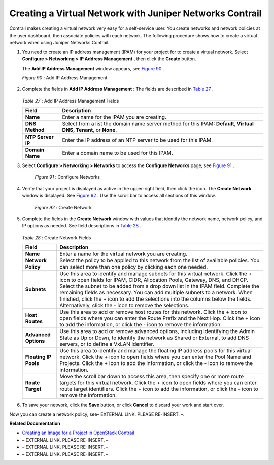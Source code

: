 
=========================================================
Creating a Virtual Network with Juniper Networks Contrail
=========================================================

Contrail makes creating a virtual network very easy for a self-service user. You create networks and network policies at the user dashboard, then associate policies with each network. The following procedure shows how to create a virtual network when using Juniper Networks Contrail.


#. You need to create an IP address management (IPAM) for your project for to create a virtual network. Select **Configure > Networking > IP Address Management** , then click the **Create** button.

   The **Add IP Address Management** window appears, see `Figure 90`_ .

   .. _Figure 90: 

   *Figure 90* : Add IP Address Management

   .. figure:: s041838.gif



#. Complete the fields in **Add IP Address Management** : The fields are described in `Table 27`_ .

    .. _Table 27: 


   *Table 27* : Add IP Address Management Fields

   +-----------------------------------+-----------------------------------+
   | Field                             | Description                       |
   +===================================+===================================+
   | **Name**                          | Enter a name for the IPAM you are |
   |                                   | creating.                         |
   +-----------------------------------+-----------------------------------+
   | **DNS Method**                    | Select from a list the domain     |
   |                                   | name server method for this IPAM: |
   |                                   | **Default, Virtual DNS, Tenant**, |
   |                                   | or **None**.                      |
   +-----------------------------------+-----------------------------------+
   | **NTP Server IP**                 | Enter the IP address of an NTP    |
   |                                   | server to be used for this IPAM.  |
   +-----------------------------------+-----------------------------------+
   | **Domain Name**                   | Enter a domain name to be used    |
   |                                   | for this IPAM.                    |
   +-----------------------------------+-----------------------------------+



#. Select **Configure > Networking > Networks** to access the **Configure Networks** page; see `Figure 91`_ .

   .. _Figure 91: 

     *Figure 91* : Configure Networks

   .. figure:: s042492.png



#. Verify that your project is displayed as active in the upper-right field, then click the |s042494.png| icon. The **Create Network** window is displayed. See `Figure 92`_ . Use the scroll bar to access all sections of this window.

   .. _Figure 92: 

     *Figure 92* : Create Network

   .. figure:: s041528.gif



#. Complete the fields in the **Create Network** window with values that identify the network name, network policy, and IP options as needed. See field descriptions in `Table 28`_ .

    .. _Table 28: 


   *Table 28* : Create Network Fields

   +-----------------------------------+-----------------------------------+
   | Field                             | Description                       |
   +===================================+===================================+
   | **Name**                          | Enter a name for the virtual      |
   |                                   | network you are creating.         |
   +-----------------------------------+-----------------------------------+
   | **Network Policy**                | Select the policy to be applied   |
   |                                   | to this network from the list of  |
   |                                   | available policies. You can       |
   |                                   | select more than one policy by    |
   |                                   | clicking each one needed.         |
   +-----------------------------------+-----------------------------------+
   | **Subnets**                       | Use this area to identify and     |
   |                                   | manage subnets for this virtual   |
   |                                   | network. Click the + icon to open |
   |                                   | fields for IPAM, CIDR, Allocation |
   |                                   | Pools, Gateway, DNS, and DHCP.    |
   |                                   | Select the subnet to be added     |
   |                                   | from a drop down list in the IPAM |
   |                                   | field. Complete the remaining     |
   |                                   | fields as necessary. You can add  |
   |                                   | multiple subnets to a network.    |
   |                                   | When finished, click the + icon   |
   |                                   | to add the selections into the    |
   |                                   | columns below the fields.         |
   |                                   | Alternatively, click the - icon   |
   |                                   | to remove the selections.         |
   +-----------------------------------+-----------------------------------+
   | **Host Routes**                   | Use this area to add or remove    |
   |                                   | host routes for this network.     |
   |                                   | Click the + icon to open fields   |
   |                                   | where you can enter the Route     |
   |                                   | Prefix and the Next Hop. Click    |
   |                                   | the + icon to add the             |
   |                                   | information, or click the - icon  |
   |                                   | to remove the information.        |
   +-----------------------------------+-----------------------------------+
   | **Advanced Options**              | Use this area to add or remove    |
   |                                   | advanced options, including       |
   |                                   | identifying the Admin State as Up |
   |                                   | or Down, to identify the network  |
   |                                   | as Shared or External, to add DNS |
   |                                   | servers, or to define a VxLAN     |
   |                                   | Identifier.                       |
   +-----------------------------------+-----------------------------------+
   | **Floating IP Pools**             | Use this area to identify and     |
   |                                   | manage the floating IP address    |
   |                                   | pools for this virtual network.   |
   |                                   | Click the + icon to open fields   |
   |                                   | where you can enter the Pool Name |
   |                                   | and Projects. Click the + icon to |
   |                                   | add the information, or click the |
   |                                   | - icon to remove the information. |
   +-----------------------------------+-----------------------------------+
   | **Route Target**                  | Move the scroll bar down to       |
   |                                   | access this area, then specify    |
   |                                   | one or more route targets for     |
   |                                   | this virtual network. Click the + |
   |                                   | icon to open fields where you can |
   |                                   | enter route target identifiers.   |
   |                                   | Click the + icon to add the       |
   |                                   | information, or click the - icon  |
   |                                   | to remove the information.        |
   +-----------------------------------+-----------------------------------+



#. To save your network, click the **Save** button, or click **Cancel** to discard your work and start over.


Now you can create a network policy, see– EXTERNAL LINK. PLEASE RE-INSERT. –.

**Related Documentation**

-  `Creating an Image for a Project in OpenStack Contrail`_ 

- – EXTERNAL LINK. PLEASE RE-INSERT. –

- – EXTERNAL LINK. PLEASE RE-INSERT. –

- – EXTERNAL LINK. PLEASE RE-INSERT. –

.. _Creating a Network Policy—Juniper Networks Contrail: ../../topics/task/configuration/creating-policies-juniper-vnc.html

.. _Creating an Image for a Project in OpenStack Contrail: topic-79857.html

.. _Launching a Virtual Machine (Instance): ../../topics/task/configuration/launching-instances-vnc.html

.. _Creating a Network Policy—Juniper Networks Contrail: ../../topics/task/configuration/creating-policies-juniper-vnc.html

.. _Deleting a Virtual Network–Juniper Networks Contrail: ../../topics/task/configuration/deleting-virtual-network-juniper-vnc.html

.. |s042494.png| image:: s042494.png
